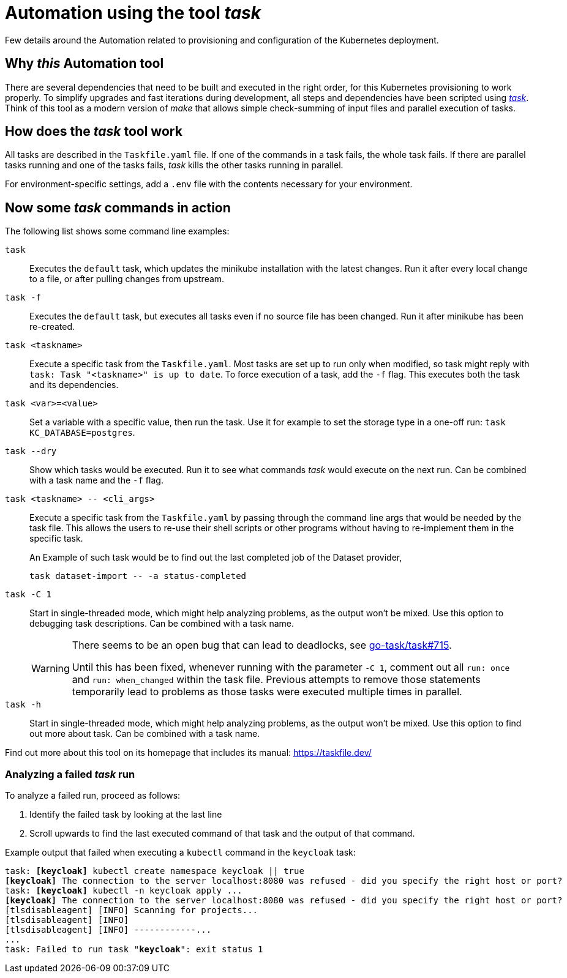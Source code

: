 = Automation using the tool _task_
:description: Few details around the Automation related to provisioning and configuration of the Kubernetes deployment.

{description}

== Why _this_ Automation tool

There are several dependencies that need to be built and executed in the right order, for this Kubernetes provisioning to work properly.
To simplify upgrades and fast iterations during development, all steps and dependencies have been scripted using https://taskfile.dev/installation/#get-the-binary[_task_].
Think of this tool as a modern version of _make_ that allows simple check-summing of input files and parallel execution of tasks.

== How does the _task_ tool work

All tasks are described in the `Taskfile.yaml` file.
If one of the commands in a task fails, the whole task fails.
If there are parallel tasks running and one of the tasks fails, _task_ kills the other tasks running in parallel.

For environment-specific settings, add a `.env` file with the contents necessary for your environment.

== Now some _task_ commands in action

The following list shows some command line examples:

`task`::
Executes the `default` task, which updates the minikube installation with the latest changes.
Run it after every local change to a file, or after pulling changes from upstream.

`task -f`::
Executes the `default` task, but executes all tasks even if no source file has been changed.
Run it after minikube has been re-created.

`task <taskname>`::
Execute a specific task from the `Taskfile.yaml`.
Most tasks are set up to run only when modified, so task might reply with `task: Task "<taskname>" is up to date`.
To force execution of a task, add the `-f` flag.
This executes both the task and its dependencies.

`task <var>=<value>`::
Set a variable with a specific value, then run the task.
Use it for example to set the storage type in a one-off run: `task KC_DATABASE=postgres`.

`task --dry`::
Show which tasks would be executed.
Run it to see what commands _task_ would execute on the next run.
Can be combined with a task name and the `-f` flag.

`task <taskname> \-- <cli_args>`::
Execute a specific task from the `Taskfile.yaml` by passing through the command line args that would be needed by the task file. This allows the users to re-use their shell scripts or other programs without having to re-implement them in the specific task.
+
An Example of such task would be to find out the last completed job of the Dataset provider,
+
[source,subs="+quotes"]
----
task dataset-import -- -a status-completed
----

`task -C 1`::
Start in single-threaded mode, which might help analyzing problems, as the output won't be mixed.
Use this option to debugging task descriptions.
Can be combined with a task name.
+
[WARNING]
====
There seems to be an open bug that can lead to deadlocks, see https://github.com/go-task/task/issues/715[go-task/task#715].

Until this has been fixed, whenever running with the parameter `-C 1`, comment out all `run: once` and `run: when_changed` within the task file.
Previous attempts to remove those statements temporarily lead to problems as those tasks were executed multiple times in parallel.
====

`task -h`::
Start in single-threaded mode, which might help analyzing problems, as the output won't be mixed.
Use this option to find out more about task.
Can be combined with a task name.

Find out more about this tool on its homepage that includes its manual: https://taskfile.dev/

=== Analyzing a failed _task_ run

To analyze a failed run, proceed as follows:

. Identify the failed task by looking at the last line
. Scroll upwards to find the last executed command of that task and the output of that command.

Example output that failed when executing a `kubectl` command in the `keycloak` task:

[source,subs="+quotes"]
----
task: **[keycloak]** kubectl create namespace keycloak || true
**[keycloak]** The connection to the server localhost:8080 was refused - did you specify the right host or port?
task: **[keycloak]** kubectl -n keycloak apply ...
**[keycloak]** The connection to the server localhost:8080 was refused - did you specify the right host or port?
[tlsdisableagent] [INFO] Scanning for projects...
[tlsdisableagent] [INFO]
[tlsdisableagent] [INFO] ------------...
...
task: Failed to run task "**keycloak**": exit status 1
----
